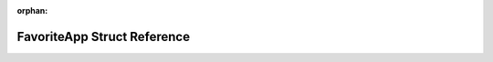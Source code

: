 .. meta::e4e1fea7579f48527d95c6beb32881174e4805714663ce0ff7b1f544506d6acc890814d94927b0006c30d7116565f46ba876317459bbce6edcc5ca9a2c4aadbc

:orphan:

.. title:: Flipper Zero Firmware: FavoriteApp Struct Reference

FavoriteApp Struct Reference
============================

.. container:: doxygen-content

   
   .. raw:: html
     :file: struct_favorite_app.html
